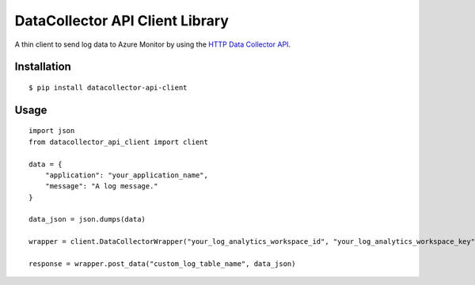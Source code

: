 DataCollector API Client Library
================================
A thin client to send log data to Azure Monitor by using the `HTTP Data Collector API <https://docs.microsoft.com/en-us/azure/azure-monitor/logs/data-collector-api>`_.

.. image:: https://github.com/francisco-ltech/datacollector-api-client/actions/workflows/tests.yml/badge.svg
  :alt: Linux and Windows build status
  
Installation
------------
::

   $ pip install datacollector-api-client

Usage
-----


::

    import json
    from datacollector_api_client import client

    data = {
        "application": "your_application_name",
        "message": "A log message."
    }

    data_json = json.dumps(data)

    wrapper = client.DataCollectorWrapper("your_log_analytics_workspace_id", "your_log_analytics_workspace_key")

    response = wrapper.post_data("custom_log_table_name", data_json)
